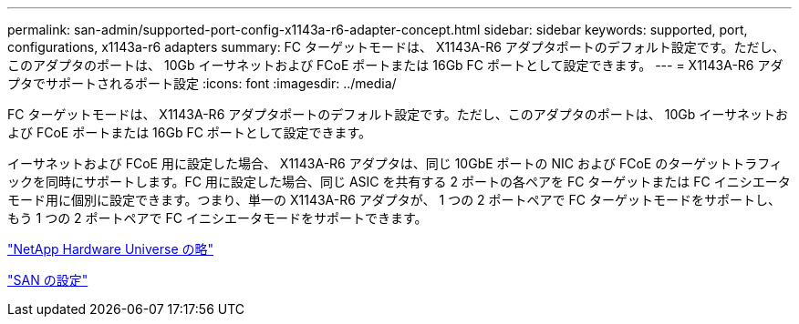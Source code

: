 ---
permalink: san-admin/supported-port-config-x1143a-r6-adapter-concept.html 
sidebar: sidebar 
keywords: supported, port, configurations, x1143a-r6 adapters 
summary: FC ターゲットモードは、 X1143A-R6 アダプタポートのデフォルト設定です。ただし、このアダプタのポートは、 10Gb イーサネットおよび FCoE ポートまたは 16Gb FC ポートとして設定できます。 
---
= X1143A-R6 アダプタでサポートされるポート設定
:icons: font
:imagesdir: ../media/


[role="lead"]
FC ターゲットモードは、 X1143A-R6 アダプタポートのデフォルト設定です。ただし、このアダプタのポートは、 10Gb イーサネットおよび FCoE ポートまたは 16Gb FC ポートとして設定できます。

イーサネットおよび FCoE 用に設定した場合、 X1143A-R6 アダプタは、同じ 10GbE ポートの NIC および FCoE のターゲットトラフィックを同時にサポートします。FC 用に設定した場合、同じ ASIC を共有する 2 ポートの各ペアを FC ターゲットまたは FC イニシエータモード用に個別に設定できます。つまり、単一の X1143A-R6 アダプタが、 1 つの 2 ポートペアで FC ターゲットモードをサポートし、もう 1 つの 2 ポートペアで FC イニシエータモードをサポートできます。

https://hwu.netapp.com["NetApp Hardware Universe の略"^]

link:../san-config/index.html["SAN の設定"]
